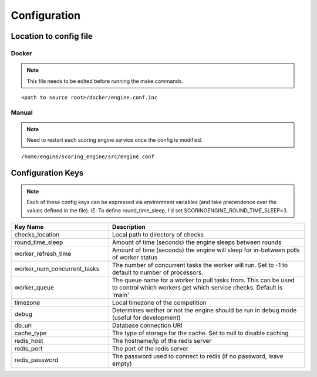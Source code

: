 Configuration
*************

Location to config file
-----------------------
Docker
^^^^^^
.. note:: This file needs to be edited before running the make commands.

::

  <path to source root>/docker/engine.conf.inc

Manual
^^^^^^
.. note:: Need to restart each scoring engine service once the config is modified.

::

  /home/engine/scoring_engine/src/engine.conf


Configuration Keys
------------------
.. note:: Each of these config keys can be expressed via environment variables (and take precendence over the values defined in the file). IE: To define round_time_sleep, I'd set SCORINGENGINE_ROUND_TIME_SLEEP=3.

.. list-table::
   :widths: 25 50
   :header-rows: 1

   * - Key Name
     - Description
   * - checks_location
     - Local path to directory of checks
   * - round_time_sleep
     - Amount of time (seconds) the engine sleeps between rounds
   * - worker_refresh_time
     - Amount of time (seconds) the engine will sleep for in-between polls of worker status
   * - worker_num_concurrent_tasks
     - The number of concurrent tasks the worker will run. Set to -1 to default to number of processors.
   * - worker_queue
     - The queue name for a worker to pull tasks from. This can be used to control which workers get which service checks. Default is 'main'
   * - timezone
     - Local timezone of the competition
   * - debug
     - Determines wether or not the engine should be run in debug mode (useful for development)
   * - db_uri
     - Database connection URI
   * - cache_type
     - The type of storage for the cache. Set to null to disable caching
   * - redis_host
     - The hostname/ip of the redis server
   * - redis_port
     - The port of the redis server
   * - redis_password
     - The password used to connect to redis (if no password, leave empty)
